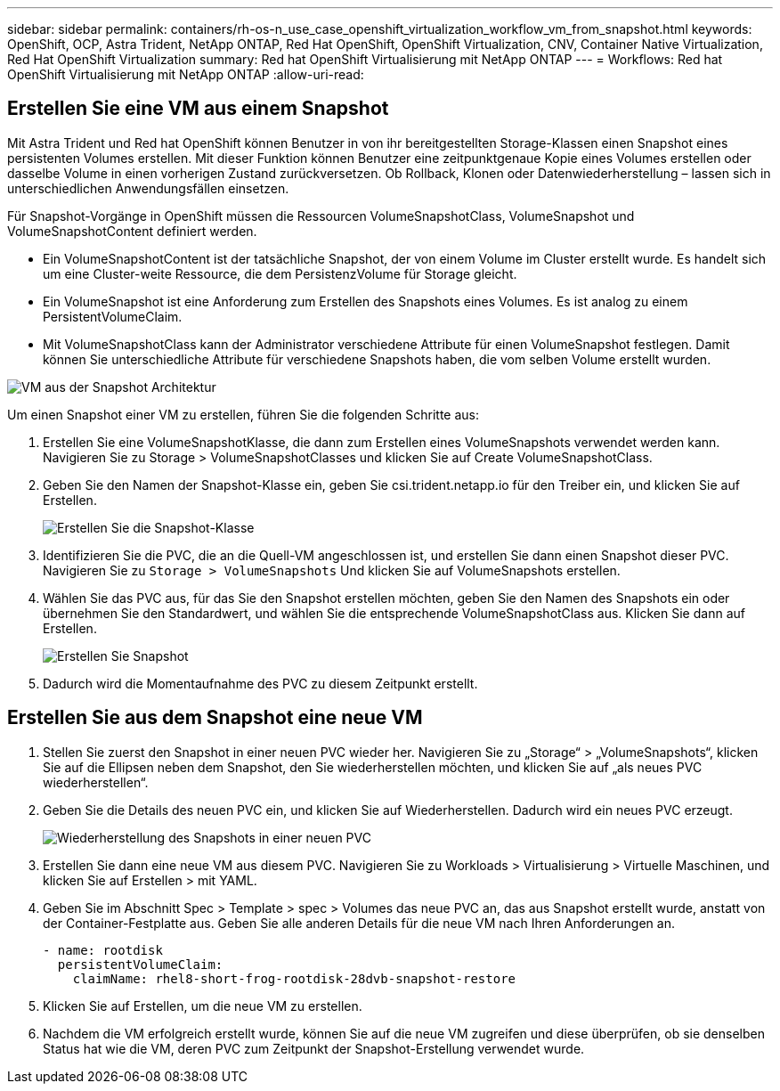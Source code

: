 ---
sidebar: sidebar 
permalink: containers/rh-os-n_use_case_openshift_virtualization_workflow_vm_from_snapshot.html 
keywords: OpenShift, OCP, Astra Trident, NetApp ONTAP, Red Hat OpenShift, OpenShift Virtualization, CNV, Container Native Virtualization, Red Hat OpenShift Virtualization 
summary: Red hat OpenShift Virtualisierung mit NetApp ONTAP 
---
= Workflows: Red hat OpenShift Virtualisierung mit NetApp ONTAP
:allow-uri-read: 




== Erstellen Sie eine VM aus einem Snapshot

Mit Astra Trident und Red hat OpenShift können Benutzer in von ihr bereitgestellten Storage-Klassen einen Snapshot eines persistenten Volumes erstellen. Mit dieser Funktion können Benutzer eine zeitpunktgenaue Kopie eines Volumes erstellen oder dasselbe Volume in einen vorherigen Zustand zurückversetzen. Ob Rollback, Klonen oder Datenwiederherstellung – lassen sich in unterschiedlichen Anwendungsfällen einsetzen.

Für Snapshot-Vorgänge in OpenShift müssen die Ressourcen VolumeSnapshotClass, VolumeSnapshot und VolumeSnapshotContent definiert werden.

* Ein VolumeSnapshotContent ist der tatsächliche Snapshot, der von einem Volume im Cluster erstellt wurde. Es handelt sich um eine Cluster-weite Ressource, die dem PersistenzVolume für Storage gleicht.
* Ein VolumeSnapshot ist eine Anforderung zum Erstellen des Snapshots eines Volumes. Es ist analog zu einem PersistentVolumeClaim.
* Mit VolumeSnapshotClass kann der Administrator verschiedene Attribute für einen VolumeSnapshot festlegen. Damit können Sie unterschiedliche Attribute für verschiedene Snapshots haben, die vom selben Volume erstellt wurden.


image::redhat_openshift_image60.jpg[VM aus der Snapshot Architektur]

Um einen Snapshot einer VM zu erstellen, führen Sie die folgenden Schritte aus:

. Erstellen Sie eine VolumeSnapshotKlasse, die dann zum Erstellen eines VolumeSnapshots verwendet werden kann. Navigieren Sie zu Storage > VolumeSnapshotClasses und klicken Sie auf Create VolumeSnapshotClass.
. Geben Sie den Namen der Snapshot-Klasse ein, geben Sie csi.trident.netapp.io für den Treiber ein, und klicken Sie auf Erstellen.
+
image::redhat_openshift_image61.JPG[Erstellen Sie die Snapshot-Klasse]

. Identifizieren Sie die PVC, die an die Quell-VM angeschlossen ist, und erstellen Sie dann einen Snapshot dieser PVC. Navigieren Sie zu `Storage > VolumeSnapshots` Und klicken Sie auf VolumeSnapshots erstellen.
. Wählen Sie das PVC aus, für das Sie den Snapshot erstellen möchten, geben Sie den Namen des Snapshots ein oder übernehmen Sie den Standardwert, und wählen Sie die entsprechende VolumeSnapshotClass aus. Klicken Sie dann auf Erstellen.
+
image::redhat_openshift_image62.JPG[Erstellen Sie Snapshot]

. Dadurch wird die Momentaufnahme des PVC zu diesem Zeitpunkt erstellt.




== Erstellen Sie aus dem Snapshot eine neue VM

. Stellen Sie zuerst den Snapshot in einer neuen PVC wieder her. Navigieren Sie zu „Storage“ > „VolumeSnapshots“, klicken Sie auf die Ellipsen neben dem Snapshot, den Sie wiederherstellen möchten, und klicken Sie auf „als neues PVC wiederherstellen“.
. Geben Sie die Details des neuen PVC ein, und klicken Sie auf Wiederherstellen. Dadurch wird ein neues PVC erzeugt.
+
image::redhat_openshift_image63.JPG[Wiederherstellung des Snapshots in einer neuen PVC]

. Erstellen Sie dann eine neue VM aus diesem PVC. Navigieren Sie zu Workloads > Virtualisierung > Virtuelle Maschinen, und klicken Sie auf Erstellen > mit YAML.
. Geben Sie im Abschnitt Spec > Template > spec > Volumes das neue PVC an, das aus Snapshot erstellt wurde, anstatt von der Container-Festplatte aus. Geben Sie alle anderen Details für die neue VM nach Ihren Anforderungen an.
+
[source, cli]
----
- name: rootdisk
  persistentVolumeClaim:
    claimName: rhel8-short-frog-rootdisk-28dvb-snapshot-restore
----
. Klicken Sie auf Erstellen, um die neue VM zu erstellen.
. Nachdem die VM erfolgreich erstellt wurde, können Sie auf die neue VM zugreifen und diese überprüfen, ob sie denselben Status hat wie die VM, deren PVC zum Zeitpunkt der Snapshot-Erstellung verwendet wurde.

